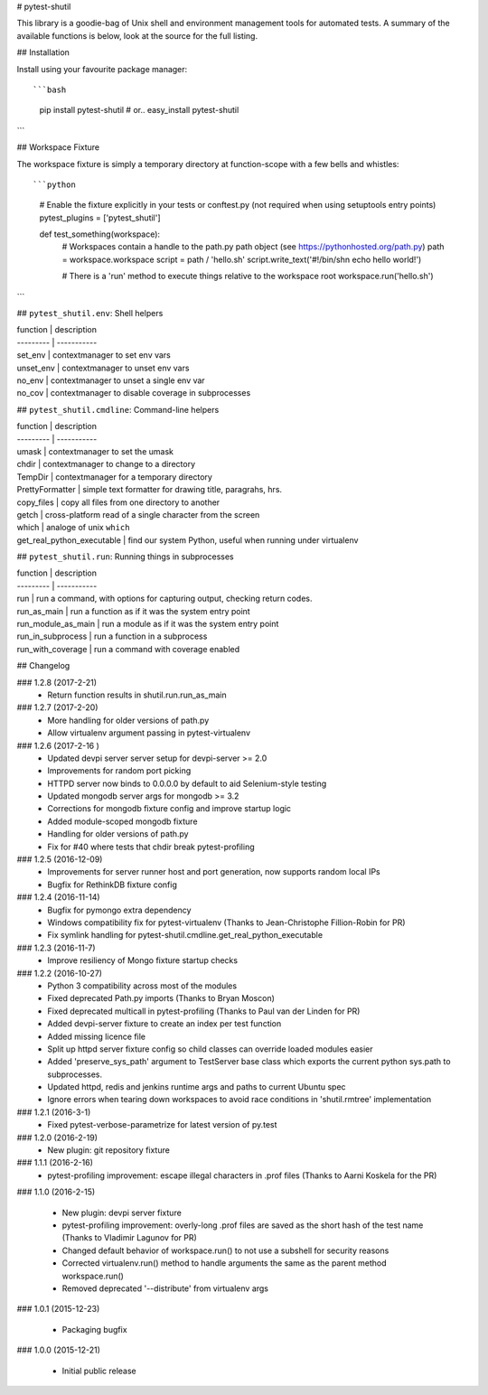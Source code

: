 # pytest-shutil


This library is a goodie-bag of Unix shell and environment management tools for automated tests.
A summary of the available functions is below, look at the source for the full listing.

## Installation

Install using your favourite package manager::

```bash
    pip install pytest-shutil
    #  or..
    easy_install pytest-shutil
```               

## Workspace Fixture

The workspace fixture is simply a temporary directory at function-scope with a few bells and whistles::

```python
    # Enable the fixture explicitly in your tests or conftest.py (not required when using setuptools entry points)
    pytest_plugins = ['pytest_shutil']

    def test_something(workspace):
        # Workspaces contain a handle to the path.py path object (see https://pythonhosted.org/path.py)
        path = workspace.workspace         
        script = path / 'hello.sh'
        script.write_text('#!/bin/sh\n echo hello world!')

        # There is a 'run' method to execute things relative to the workspace root
        workspace.run('hello.sh')
```

## ``pytest_shutil.env``: Shell helpers

| function  | description
| --------- | -----------
| set_env   | contextmanager to set env vars 
| unset_env | contextmanager to unset env vars 
| no_env    | contextmanager to unset a single env var 
| no_cov    | contextmanager to disable coverage in subprocesses 

## ``pytest_shutil.cmdline``: Command-line helpers

| function  | description
| --------- | -----------
| umask                      | contextmanager to set the umask
| chdir                      | contextmanager to change to a directory
| TempDir                    | contextmanager for a temporary directory
| PrettyFormatter            | simple text formatter for drawing title, paragrahs, hrs. 
| copy_files                 | copy all files from one directory to another
| getch                      | cross-platform read of a single character from the screen
| which                      | analoge of unix ``which``
| get_real_python_executable | find our system Python, useful when running under virtualenv

## ``pytest_shutil.run``: Running things in subprocesses

| function  | description
| --------- | -----------
| run                | run a command, with options for capturing output, checking return codes.
| run_as_main        | run a function as if it was the system entry point
| run_module_as_main | run a module as if it was the system entry point
| run_in_subprocess  | run a function in a subprocess
| run_with_coverage  | run a command with coverage enabled


## Changelog

### 1.2.8 (2017-2-21)
 * Return function results in shutil.run.run_as_main

### 1.2.7 (2017-2-20)
 * More handling for older versions of path.py
 * Allow virtualenv argument passing in pytest-virtualenv

### 1.2.6 (2017-2-16 )
 * Updated devpi server server setup for devpi-server >= 2.0
 * Improvements for random port picking
 * HTTPD server now binds to 0.0.0.0 by default to aid Selenium-style testing
 * Updated mongodb server args for mongodb >= 3.2
 * Corrections for mongodb fixture config and improve startup logic
 * Added module-scoped mongodb fixture
 * Handling for older versions of path.py
 * Fix for #40 where tests that chdir break pytest-profiling

### 1.2.5 (2016-12-09)
 * Improvements for server runner host and port generation, now supports random local IPs
 * Bugfix for RethinkDB fixture config

### 1.2.4 (2016-11-14)
 * Bugfix for pymongo extra dependency
 * Windows compatibility fix for pytest-virtualenv (Thanks to Jean-Christophe Fillion-Robin for PR)
 * Fix symlink handling for pytest-shutil.cmdline.get_real_python_executable

### 1.2.3 (2016-11-7)
 * Improve resiliency of Mongo fixture startup checks

### 1.2.2 (2016-10-27)
 * Python 3 compatibility across most of the modules
 * Fixed deprecated Path.py imports (Thanks to Bryan Moscon)
 * Fixed deprecated multicall in pytest-profiling (Thanks to Paul van der Linden for PR)
 * Added devpi-server fixture to create an index per test function
 * Added missing licence file
 * Split up httpd server fixture config so child classes can override loaded modules easier
 * Added 'preserve_sys_path' argument to TestServer base class which exports the current python sys.path to subprocesses. 
 * Updated httpd, redis and jenkins runtime args and paths to current Ubuntu spec
 * Ignore errors when tearing down workspaces to avoid race conditions in 'shutil.rmtree' implementation

### 1.2.1 (2016-3-1)
 * Fixed pytest-verbose-parametrize for latest version of py.test

### 1.2.0 (2016-2-19)
 * New plugin: git repository fixture

### 1.1.1 (2016-2-16)
 * pytest-profiling improvement: escape illegal characters in .prof files (Thanks to Aarni Koskela for the PR)

### 1.1.0 (2016-2-15)

 * New plugin: devpi server fixture
 * pytest-profiling improvement: overly-long .prof files are saved as the short hash of the test name (Thanks to Vladimir Lagunov for PR)
 * Changed default behavior of workspace.run() to not use a subshell for security reasons
 * Corrected virtualenv.run() method to handle arguments the same as the parent method workspace.run()
 * Removed deprecated '--distribute' from virtualenv args

### 1.0.1 (2015-12-23)

 *  Packaging bugfix

### 1.0.0 (2015-12-21)

 *  Initial public release



